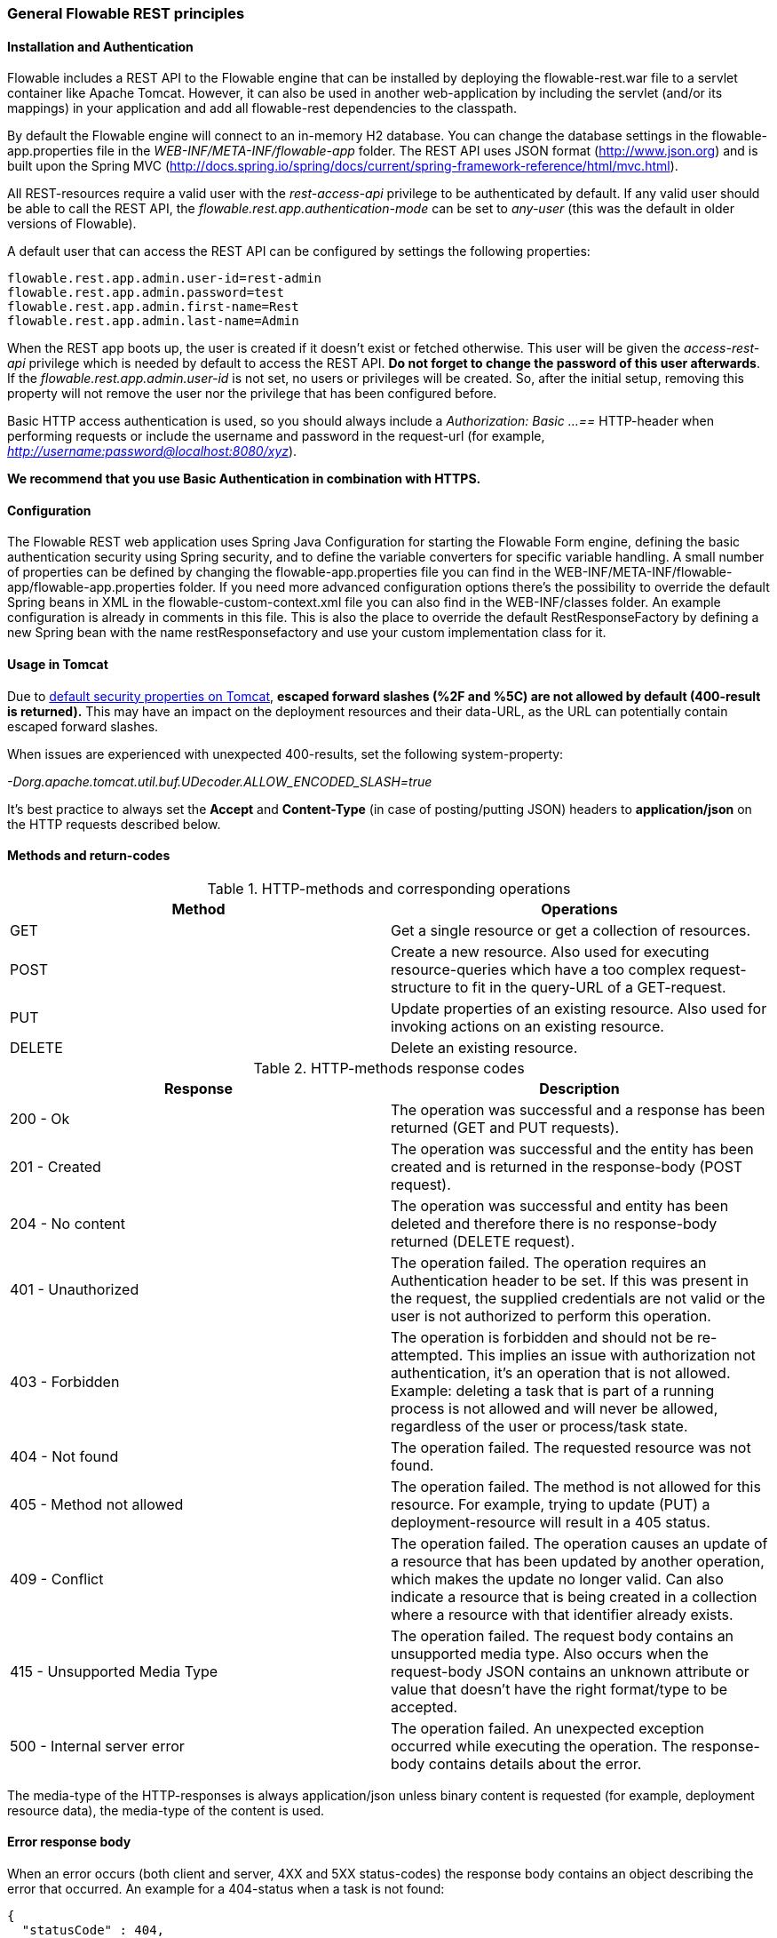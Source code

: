 
=== General Flowable REST principles

==== Installation and Authentication

Flowable includes a REST API to the Flowable engine that can be installed by deploying the flowable-rest.war file to a servlet container like Apache Tomcat. However, it can also be used in another web-application by including the servlet (and/or its mappings) in your application and add all flowable-rest dependencies to the classpath.

By default the Flowable engine will connect to an in-memory H2 database. You can change the database settings in the flowable-app.properties file in the _WEB-INF/META-INF/flowable-app_ folder. The REST API uses JSON format (http://www.json.org) and is built upon the Spring MVC (http://docs.spring.io/spring/docs/current/spring-framework-reference/html/mvc.html).

All REST-resources require a valid user with the _rest-access-api_ privilege to be authenticated by default. If any valid user should be able to call the REST API, the _flowable.rest.app.authentication-mode_ can be set to _any-user_ (this was the default in older versions of Flowable).

A default user that can access the REST API can be configured by settings the following properties:

----
flowable.rest.app.admin.user-id=rest-admin
flowable.rest.app.admin.password=test
flowable.rest.app.admin.first-name=Rest
flowable.rest.app.admin.last-name=Admin
----

When the REST app boots up, the user is created if it doesn't exist or fetched otherwise. This user will be given the _access-rest-api_ privilege which is needed by default to access the REST API. *Do not forget to change the password of this user afterwards*. If the _flowable.rest.app.admin.user-id_ is not set, no users or privileges will be created. So, after the initial setup, removing this property will not remove the user nor the privilege that has been configured before.

Basic HTTP access authentication is used, so you should always include a _Authorization: Basic ...==_ HTTP-header when performing requests or include the username and password in the request-url (for example, _http://username:password@localhost:8080/xyz_).

*We recommend that you use Basic Authentication in combination with HTTPS.*

==== Configuration

The Flowable REST web application uses Spring Java Configuration for starting the Flowable Form engine, defining the basic authentication security using Spring security, and to define the variable converters for specific variable handling.
A small number of properties can be defined by changing the flowable-app.properties file you can find in the WEB-INF/META-INF/flowable-app/flowable-app.properties folder.
If you need more advanced configuration options there's the possibility to override the default Spring beans in XML in the flowable-custom-context.xml file you can also find in the WEB-INF/classes folder.
An example configuration is already in comments in this file. This is also the place to override the default RestResponseFactory by defining a new Spring bean with the name restResponsefactory and use your custom implementation class for it.

[[restUsageInTomcat]]


==== Usage in Tomcat

Due to link:$$http://tomcat.apache.org/tomcat-8.0-doc/security-howto.html$$[ default security properties on Tomcat], *escaped forward slashes (++%2F++ and ++%5C++) are not allowed by default (400-result is returned).* This may have an impact on the deployment resources and their data-URL, as the URL can potentially contain escaped forward slashes.

When issues are experienced with unexpected 400-results, set the following system-property:

_-Dorg.apache.tomcat.util.buf.UDecoder.ALLOW_ENCODED_SLASH=true_

It's best practice to always set the *Accept* and *Content-Type* (in case of posting/putting JSON) headers to *application/json* on the HTTP requests described below.


==== Methods and return-codes

.HTTP-methods and corresponding operations
[options="header"]
|===============
|Method|Operations
|+GET+|Get a single resource or get a collection of resources.
|+POST+|Create a new resource. Also used for executing resource-queries which have a too complex request-structure to fit in the query-URL of a GET-request.
|+PUT+|Update properties of an existing resource. Also used for invoking actions on an existing resource.
|+DELETE+|Delete an existing resource.

|===============


.HTTP-methods response codes
[options="header"]
|===============
|Response|Description
|+200 - Ok+|The operation was successful and a response has been returned (++GET++ and ++PUT++ requests).
|+201 - Created+|The operation was successful and the entity has been created and is returned in the response-body (++POST++ request).
|+204 - No content+|The operation was successful and entity has been deleted and therefore there is no response-body returned (++DELETE++ request).
|+401 - Unauthorized+|The operation failed. The operation requires an Authentication header to be set. If this was present in the request, the supplied credentials are not valid or the user is not authorized to perform this operation.
|+403 - Forbidden+|The operation is forbidden and should not be re-attempted. This implies an issue with authorization not authentication, it's an operation that is not allowed. Example: deleting a task that is part of a running process is not allowed and will never be allowed, regardless of the user or process/task state.
|+404 - Not found+|The operation failed. The requested resource was not found.
|+405 - Method not allowed+|The operation failed. The method is not allowed for this resource. For example, trying to update (PUT) a deployment-resource will result in a +405+ status.
|+409 - Conflict+|The operation failed. The operation causes an update of a resource that has been updated by another operation, which makes the update no longer valid. Can also indicate a resource that is being created in a collection where a resource with that identifier already exists.
|+415 - Unsupported Media Type+|The operation failed. The request body contains an unsupported media type. Also occurs when the request-body JSON contains an unknown attribute or value that doesn't have the right format/type to be accepted.
|+500 - Internal server error+|The operation failed. An unexpected exception occurred while executing the operation. The response-body contains details about the error.

|===============


The media-type of the HTTP-responses is always +application/json+ unless binary content is requested (for example, deployment resource data), the media-type of the content is used.

==== Error response body

When an error occurs (both client and server, 4XX and 5XX status-codes) the response body contains an object describing the error that occurred. An example for a 404-status when a task is not found:

[source,json,linenums]
----
{
  "statusCode" : 404,
  "errorMessage" : "Could not find a task with id '444'."
}
----


==== Request parameters

===== URL fragments

Parameters that are part of the URL (for example, the deploymentId parameter in ++http://host/flowable-rest/form-api/form-repository/deployments/{deploymentId}++)
 need to be properly escaped (see link:$$https://en.wikipedia.org/wiki/Percent-encoding$$[URL-encoding or Percent-encoding]) in case the segment contains special characters. Most frameworks have this functionality built in, but it should be taken into account. Especially for segments that can contain forward-slashes (for example, deployment resource), this is required.

===== Rest URL query parameters

Parameters added as query-string in the URL (for example, the name parameter used in ++http://host/flowable-rest/form-api/form-repository/deployments?name=Deployment++) can have the following types and are mentioned in the corresponding REST-API documentation:

.URL query parameter types
[options="header"]
|===============
|Type|Format
|String|Plain text parameters. Can contain any valid characters that are allowed in URLs. In the case of a +XXXLike+ parameter, the string should contain the wildcard character +%+ (properly URL-encoded). This allows you to specify the intent of the like-search. For example, '++Tas%++' matches all values, starting with 'Tas'.
|Integer|Parameter representing an integer value. Can only contain numeric non-decimal values, between -2.147.483.648 and 2.147.483.647.
|Long|Parameter representing a long value. Can only contain numeric non-decimal values, between -9.223.372.036.854.775.808 and 9.223.372.036.854.775.807.
|Boolean|Parameter representing a boolean value. Can be either +true+ or +false+. All other values other than these will cause a '++405 - Bad request++' response.
|Date|Parameter representing a date value. Use the ISO-8601 date-format (see link:$$http://en.wikipedia.org/wiki/ISO_8601$$[ISO-8601 on wikipedia]) using both time and date-components (e.g. ++2013-04-03T23:45Z++).

|===============


[[restJsonBody]]


===== JSON body parameters

.JSON parameter types
[options="header"]
|===============
|Type|Format
|String|Plain text parameters. In the case of a +XXXLike+ parameter, the string should contain the wildcard character +%+. This allows you to specify the intent of the like-search. For example, '++Tas%++' matches all values, starting with 'Tas'.
|Integer|Parameter representing an integer value, using a JSON number. Can only contain numeric non-decimal values, between -2.147.483.648 and 2.147.483.647.
|Long|Parameter representing a long value, using a JSON number. Can only contain numeric non-decimal values, between -9.223.372.036.854.775.808 and 9.223.372.036.854.775.807.
|Date|Parameter representing a date value, using a JSON text. Use the ISO-8601 date-format (see link:$$http://en.wikipedia.org/wiki/ISO_8601$$[ISO-8601 on wikipedia]) using both time and date-components (for example, ++2013-04-03T23:45Z++).

|===============


[[restPagingAndSort]]


===== Paging and sorting

Paging and order parameters can be added as query-string in the URL (for example, the name parameter used in ++http://host/flowable-rest/form-api/form-repository/deployments?sort=name++).

.Variable query JSON parameters
[options="header"]
|===============
|Parameter|Default value|Description
|sort|different per query implementation|Name of the sort key, for which the default value and the allowed values are different per query implementation.
|order|asc|Sorting order which can be 'asc' or 'desc'.
|start|0|Parameter to allow for paging of the result. By default the result will start at 0.
|size|10|Parameter to allow for paging of the result. By default the size will be 10.
|===============

[NOTE]
====
Bear in mind that the start parameter is used as the offset of the query. For example, to get tasks in three pages of three items each (9 items), we would use:

----
GET /runtime/tasks?start=0&size=3
GET /runtime/tasks?start=3&size=3
GET /runtime/tasks?start=6&size=3
----
====

[[restQueryVariable]]


===== JSON query variable format

[source,json,linenums]
----

{
  "name" : "variableName",
  "value" : "variableValue",
  "operation" : "equals",
  "type" : "string"
}
----


.Variable query JSON parameters
[options="header"]
|===============
|Parameter|Required|Description
|name|No|Name of the variable to include in a query. Can be empty in the case where '++equals++' is used in some queries to query for resources that have *any variable name* with the given value.
|value|Yes|Value of the variable included in the query, should include a correct format for the given type.
|operator|Yes|Operator to use in query, can have the following values: +equals, notEquals, equalsIgnoreCase, notEqualsIgnoreCase, lessThan, greaterThan, lessThanOrEquals, greaterThanOrEquals+ and +like+.
|type|No|Type of variable to use. When omitted, the type will be deduced from the +value+ parameter. Any JSON text-values will be considered of type +string+, JSON booleans of type +boolean+, JSON numbers of type +long+ or +integer+ depending on the size of the number. We recommended you include an explicit type when in doubt. Types supported out of the box are listed below.


|===============


.Default query JSON types
[options="header"]
|===============
|Type name|Description
|string|Value is treated as and converted to a +java.lang.String+.
|short|Value is treated as and converted to a +java.lang.Integer+.
|integer|Value is treated as and converted to a +java.lang.Integer+.
|long|Value is treated as and converted to a +java.lang.Long+.
|double|Value is treated as and converted to a +java.lang.Double+.
|boolean|Value is treated as and converted to a +java.lang.Boolean+.
|date|Value is treated as and converted to a +java.util.Date+. The JSON string will be converted using ISO-8601 date format.

|===============


[[restVariables]]

===== Variable representation

When working with variables (execute decision), the REST API uses some common principles and JSON-format for both reading and writing. The JSON representation of a variable looks like this:

[source,json,linenums]
----
{
  "name" : "variableName",
  "value" : "variableValue",
  "valueUrl" : "http://...",
  "type" : "string"
}
----

.Variable JSON attributes
[options="header"]
|===============
|Parameter|Required|Description
|name|Yes|Name of the variable.
|value|No|Value of the variable. When writing a variable and +value+ is omitted, +null+ will be used as value.
|valueUrl|No|When reading a variable of type +binary+ or +serializable+, this attribute will point to the URL from where the raw binary data can be fetched.
|type|No|Type of the variable. See table below for additional information on types. When writing a variable and this value is omitted, the type will be deduced from the raw JSON-attribute request type and is limited to either +string+, +double+, +integer+ and +boolean+. We advise you to always include a type to make sure no wrong assumption about the type are made.

|===============

.Variable Types
[options="header"]
|===============
|Type name|Description
|string|Value is treated as a +java.lang.String+. Raw JSON-text value is used when writing a variable.
|integer|Value is treated as a +java.lang.Integer+. When writing, JSON number value is used as base for conversion, falls back to JSON text.
|short|Value is treated as a +java.lang.Short+. When writing, JSON number value is used as base for conversion, falls back to JSON text.
|long|Value is treated as a +java.lang.Long+. When writing, JSON number value is used as base for conversion, falls back to JSON text.
|double|Value is treated as a +java.lang.Double+. When writing, JSON number value is used as base for conversion, falls back to JSON text.
|boolean|Value is treated as a +java.lang.Boolean+. When writing, JSON boolean value is used for conversion.
|date|Value is treated as a +java.util.Date+. When writing, the JSON text will be converted using ISO-8601 date format.

|===============

It's possible to support additional variable-types with a custom JSON representation (either simple value or complex/nested JSON object). By extending the +initializeVariableConverters()+ method on +org.flowable.dmn.rest.service.api.DmnRestResponseFactory+, you can add additional +org.flowable.rest.variable.RestVariableConverter+ classes to support converting your POJOs to a format suitable for transferring through REST and converting the REST-value back to your POJO. The actual transformation to JSON is done by Jackson.
